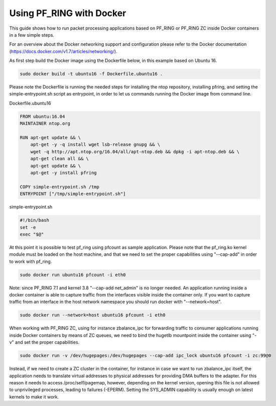 Using PF_RING with Docker
=========================

This guide shows how to run packet processing applications based on PF_RING or
PF_RING ZC inside Docker containers in a few simple steps.

For an overview about the Docker networking support and configuration please refer 
to the Docker documentation (https://docs.docker.com/v1.7/articles/networking/).

As first step build the Docker image using the Dockerfile below, in this example
based on Ubuntu 16.

.. code-block:: console

  sudo docker build -t ubuntu16 -f Dockerfile.ubuntu16 .

Please note the Dockerfile is running the needed steps for installing the ntop
repository, installing pfring, and setting the simple-entrypoint.sh script as
entrypoint, in order to let us commands running the Docker image from command 
line.

Dockerfile.ubuntu16

.. code-block:: console

   FROM ubuntu:16.04
   MAINTAINER ntop.org
   
   RUN apt-get update && \
       apt-get -y -q install wget lsb-release gnupg && \
       wget -q http://apt.ntop.org/16.04/all/apt-ntop.deb && dpkg -i apt-ntop.deb && \
       apt-get clean all && \
       apt-get update && \
       apt-get -y install pfring
   
   COPY simple-entrypoint.sh /tmp
   ENTRYPOINT ["/tmp/simple-entrypoint.sh"]

simple-entrypoint.sh

.. code-block:: console

   #!/bin/bash
   set -e
   exec "$@"

At this point it is possible to test pf_ring using pfcount as sample application.
Please note that the pf_ring.ko kernel module must be loaded on the host machine,
and that we need to set the proper capabilities using "--cap-add" in order to work 
with pf_ring.

.. code-block:: console

   sudo docker run ubuntu16 pfcount -i eth0

Note: since PF_RING 7.1 and kernel 3.8 "--cap-add net_admin" is no longer needed.
An application running inside a docker container is able to capture traffic from the
interfaces visible inside the container only. If you want to capture traffic from an 
interface in the host network namespace you should run docker with "--network=host".

.. code-block:: console

   sudo docker run --network=host ubuntu16 pfcount -i eth0

When working with PF_RING ZC, using for instance zbalance_ipc for forwarding traffic
to consumer applications running inside Docker containers by means of ZC queues, we
need to bind the hugetlb mountpoint inside the container using "-v" and set the
proper capabilities.

.. code-block:: console

   sudo docker run -v /dev/hugepages:/dev/hugepages --cap-add ipc_lock ubuntu16 pfcount -i zc:99@0

Instead, if we need to create a ZC cluster in the container, for instance in case we 
want to run zbalance_ipc itself, the application needs to translate virtual addresses 
to physical addresses for providing DMA buffers to the adapter. For this reason it needs 
to access /proc/self/pagemap, however, depending on the kernel version, opening this 
file is not allowed to unprivileged processes, leading to failures (-EPERM). Setting 
the SYS_ADMIN capability is usually enough on latest kernels to make it work.
